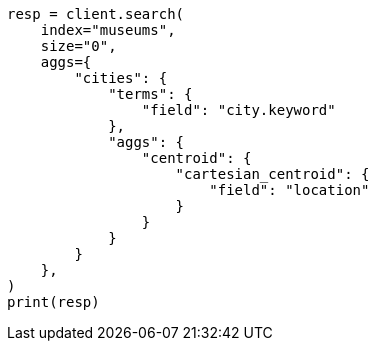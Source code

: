 // This file is autogenerated, DO NOT EDIT
// aggregations/metrics/cartesian-centroid-aggregation.asciidoc:79

[source, python]
----
resp = client.search(
    index="museums",
    size="0",
    aggs={
        "cities": {
            "terms": {
                "field": "city.keyword"
            },
            "aggs": {
                "centroid": {
                    "cartesian_centroid": {
                        "field": "location"
                    }
                }
            }
        }
    },
)
print(resp)
----
